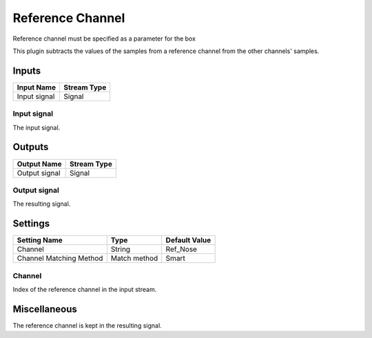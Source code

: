 .. _Doc_BoxAlgorithm_ReferenceChannel:

Reference Channel
=================


.. image:: images/Doc_BoxAlgorithm_ReferenceChannel.png

Reference channel must be specified as a parameter for the box

This plugin subtracts the values of the samples from a reference
channel from the other channels' samples.

Inputs
------

.. csv-table::
   :header: "Input Name", "Stream Type"

   "Input signal", "Signal"

Input signal
~~~~~~~~~~~~

The input signal.

Outputs
-------

.. csv-table::
   :header: "Output Name", "Stream Type"

   "Output signal", "Signal"

Output signal
~~~~~~~~~~~~~

The resulting signal.

.. _Doc_BoxAlgorithm_ReferenceChannel_Settings:

Settings
--------

.. csv-table::
   :header: "Setting Name", "Type", "Default Value"

   "Channel", "String", "Ref_Nose"
   "Channel Matching Method", "Match method", "Smart"

Channel
~~~~~~~

Index of the reference channel in the input stream.

.. _Doc_BoxAlgorithm_ReferenceChannel_Miscellaneous:

Miscellaneous
-------------

The reference channel is kept in the resulting signal.

